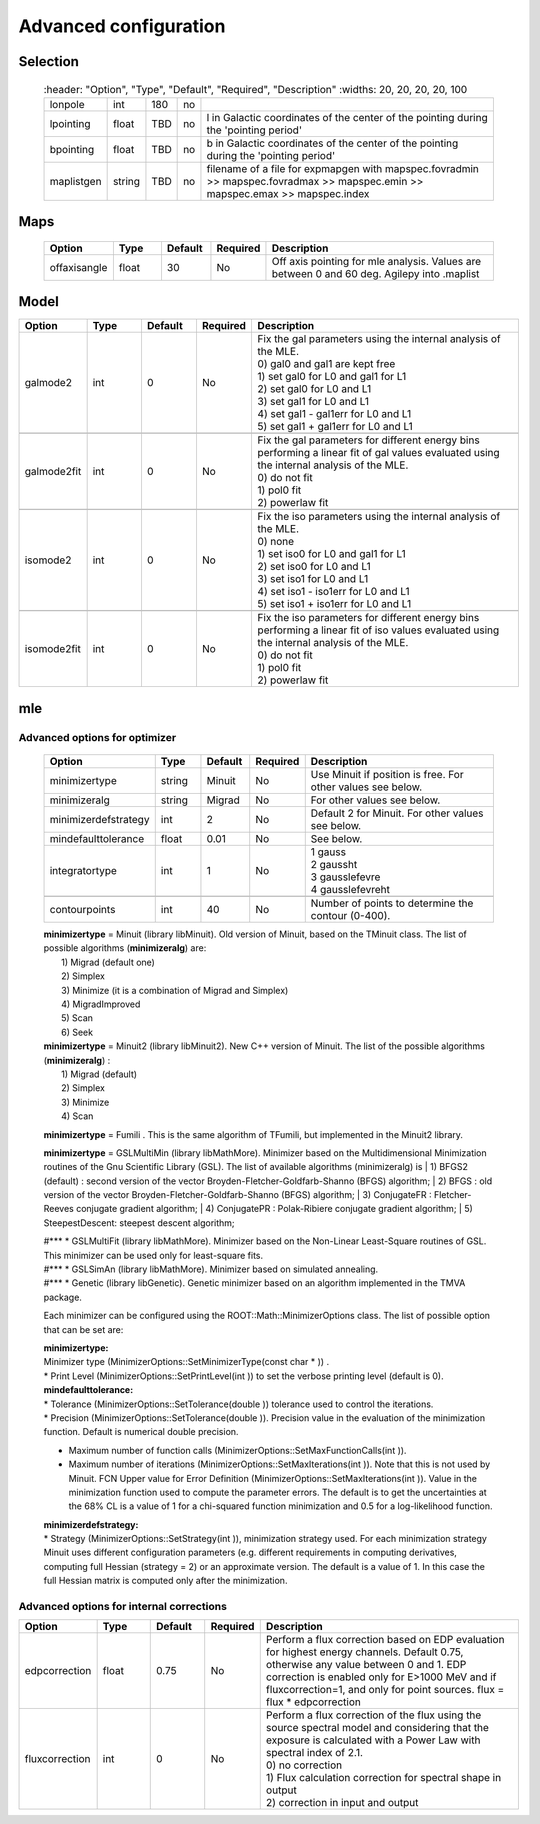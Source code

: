 ***********************
Advanced  configuration
***********************

Selection
=========

 .. csv-table::
    :header: "Option", "Type", "Default", "Required", "Description"
    :widths: 20, 20, 20, 20, 100

   "lonpole", "int", 180, "no", " "
   "lpointing", "float", "TBD", "no", "l in Galactic coordinates of the center of the pointing during the 'pointing period'"
   "bpointing", "float", "TBD", "no", "b in Galactic coordinates of the center of the pointing during the 'pointing period'"
   "maplistgen", "string", "TBD", "no", "filename of a file for expmapgen with  mapspec.fovradmin >> mapspec.fovradmax >> mapspec.emin >> mapspec.emax >> mapspec.index"


Maps
====

 .. csv-table::
    :header: "Option", "Type", "Default", "Required", "Description"
    :widths: 20, 20, 20, 20, 100

    "offaxisangle", "float", 30, "No", "Off axis pointing for mle analysis. Values are between 0 and 60 deg. Agilepy into .maplist"



Model
=====

.. csv-table::
   :header: "Option", "Type", "Default", "Required", "Description"
   :widths: 20, 20, 20, 20, 100

   galmode2, int, 0, No, "| Fix the gal parameters using the internal analysis of the MLE.
   | 0) gal0 and gal1 are kept free
   | 1) set gal0 for L0 and gal1 for L1
   | 2) set gal0 for L0 and L1
   | 3) set gal1 for L0 and L1
   | 4) set gal1 - gal1err for L0 and L1
   | 5) set gal1 + gal1err for L0 and L1"

   galmode2fit, int, 0, No, "| Fix the gal parameters for different energy bins performing a linear fit of gal values evaluated using the internal analysis of the MLE.
   | 0) do not fit
   | 1) pol0 fit
   | 2) powerlaw fit"

   isomode2, int, 0, No, "| Fix the iso parameters using the internal analysis of the MLE.
   | 0) none
   | 1) set iso0 for L0 and gal1 for L1
   | 2) set iso0 for L0 and L1
   | 3) set iso1 for L0 and L1
   | 4) set iso1 - iso1err for L0 and L1
   | 5) set iso1 + iso1err for L0 and L1 "

   isomode2fit, int, 0, No, "| Fix the iso parameters for different energy bins performing a linear fit of iso values evaluated using the internal analysis of the MLE.
   | 0) do not fit
   | 1) pol0 fit
   | 2) powerlaw fit"



mle
===

Advanced options for optimizer
^^^^^^^^^^^^^^^^^^^^^^^^^^^^^^

 .. csv-table::
    :header: "Option", "Type", "Default", "Required", "Description"
    :widths: 20, 20, 20, 20, 100

    minimizertype, string, Minuit, No, "Use Minuit if position is free. For other values see below."
    minimizeralg, string, Migrad, No, "For other values see below."
    minimizerdefstrategy, int, 2, No, "Default 2 for Minuit. For other values see below."
    mindefaulttolerance, float, 0.01, No, "See below."
    integratortype, int, 1, No, "
    | 1 gauss
    | 2 gaussht
    | 3 gausslefevre
    | 4 gausslefevreht"

    contourpoints, int, 40, No, "Number of points to determine the contour (0-400)."


 | **minimizertype** = Minuit (library libMinuit). Old version of Minuit, based on the TMinuit class. The list of possible algorithms (**minimizeralg**) are:
 |  1) Migrad (default one)
 |  2) Simplex
 |  3) Minimize (it is a combination of Migrad and Simplex)
 |  4) MigradImproved
 |  5) Scan
 |  6) Seek


 | **minimizertype** = Minuit2 (library libMinuit2). New C++ version of Minuit. The list of the possible algorithms (**minimizeralg**) :
 |  1) Migrad (default)
 |  2) Simplex
 |  3) Minimize
 |  4) Scan

 **minimizertype** = Fumili . This is the same algorithm of TFumili, but implemented in the Minuit2 library.

 **minimizertype** = GSLMultiMin (library libMathMore). Minimizer based on the Multidimensional Minimization routines of the Gnu Scientific Library (GSL). The list of available algorithms (minimizeralg) is
 | 1) BFGS2 (default) : second version of the vector Broyden-Fletcher-Goldfarb-Shanno (BFGS) algorithm;
 | 2) BFGS : old version of the vector Broyden-Fletcher-Goldfarb-Shanno (BFGS) algorithm;
 | 3) ConjugateFR : Fletcher-Reeves conjugate gradient algorithm;
 | 4) ConjugatePR : Polak-Ribiere conjugate gradient algorithm;
 | 5) SteepestDescent: steepest descent algorithm;

 | #*** * GSLMultiFit (library libMathMore). Minimizer based on the Non-Linear Least-Square routines of GSL. This minimizer can be used only for least-square fits.
 | #*** * GSLSimAn (library libMathMore). Minimizer based on simulated annealing.
 | #*** * Genetic (library libGenetic). Genetic minimizer based on an algorithm implemented in the TMVA package.

 Each minimizer can be configured using the ROOT::Math::MinimizerOptions class. The list of possible option that can be set are:

 | **minimizertype:**
 | Minimizer type (MinimizerOptions::SetMinimizerType(const char * )) .

 | * Print Level (MinimizerOptions::SetPrintLevel(int )) to set the verbose printing level (default is 0).


 | **mindefaulttolerance:**
 | * Tolerance (MinimizerOptions::SetTolerance(double )) tolerance used to control the iterations.
 | * Precision (MinimizerOptions::SetTolerance(double )). Precision value in the evaluation of the minimization function. Default is numerical double precision.

 * Maximum number of function calls (MinimizerOptions::SetMaxFunctionCalls(int )).
 * Maximum number of iterations (MinimizerOptions::SetMaxIterations(int )). Note that this is not used by Minuit. FCN Upper value for Error Definition (MinimizerOptions::SetMaxIterations(int )). Value in the minimization function used to compute the parameter errors. The default is to get the uncertainties at the 68% CL is a value of 1 for a chi-squared function minimization and 0.5 for a log-likelihood function.

 | **minimizerdefstrategy:**
 | * Strategy (MinimizerOptions::SetStrategy(int )), minimization strategy used. For each minimization strategy Minuit uses different configuration parameters (e.g. different requirements in computing derivatives, computing full Hessian (strategy = 2) or an approximate version. The default is a value of 1. In this case the full Hessian matrix is computed only after the minimization.


Advanced options for internal corrections
^^^^^^^^^^^^^^^^^^^^^^^^^^^^^^^^^^^^^^^^^


.. csv-table::
   :header: "Option", "Type", "Default", "Required", "Description"
   :widths: 20, 20, 20, 20, 100

   edpcorrection, float, 0.75, No, "| Perform a flux correction based on EDP evaluation for highest energy channels. Default 0.75, otherwise any value between 0 and 1. EDP correction is enabled only for E>1000 MeV and if fluxcorrection=1, and only for point sources. flux = flux * edpcorrection"
   fluxcorrection, int, 0, No, "| Perform a flux correction of the flux using the source spectral model and considering that the exposure is calculated with a Power Law with spectral index of 2.1.
   | 0) no correction
   | 1)  Flux calculation correction for spectral shape in output
   | 2) correction in input and output"
